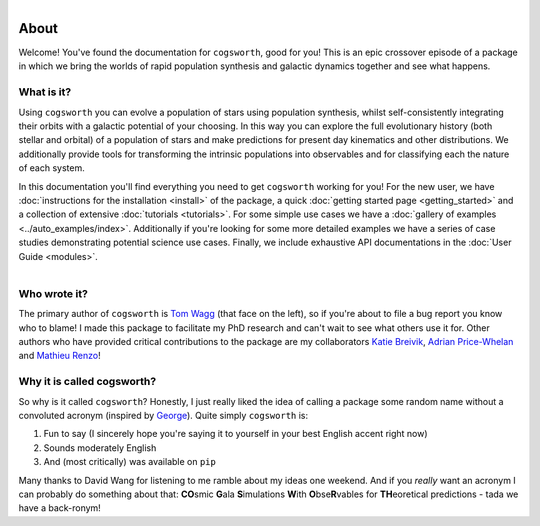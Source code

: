 .. figure:: ../_static/cogsworth_invite.png
   :figwidth: 40%
   :alt: Gala invitation to cogsworth
   :align: right

*****
About
*****

Welcome! You've found the documentation for ``cogsworth``, good for you! This is an epic crossover episode of a package in which we bring the worlds of rapid population synthesis and galactic dynamics together and see what happens.

What is it?
===========

Using ``cogsworth`` you can evolve a population of stars using population synthesis, whilst self-consistently integrating their orbits with a galactic potential of your choosing. In this way you can explore the full evolutionary history (both stellar and orbital) of a population of stars and make predictions for present day kinematics and other distributions. We additionally provide tools for transforming the intrinsic populations into observables and for classifying each the nature of each system.

In this documentation you'll find everything you need to get ``cogsworth`` working for you! For the new user, we have :doc:`instructions for the installation <install>` of the package, a quick :doc:`getting started page <getting_started>` and a collection of extensive :doc:`tutorials <tutorials>`. For some simple use cases we have a :doc:`gallery of examples <../auto_examples/index>`. Additionally if you're looking for some more detailed examples we have a series of case studies demonstrating potential science use cases. Finally, we include exhaustive API documentations in the :doc:`User Guide <modules>`.

.. figure:: https://www.tomwagg.com/img/circle_me.png
   :figwidth: 20%
   :alt: tom wagg headshot
   :align: left

Who wrote it?
=============

The primary author of ``cogsworth`` is `Tom Wagg <https://www.tomwagg.com>`_ (that face on the left), so if you're about to file a bug report you know who to blame! I made this package to facilitate my PhD research and can't wait to see what others use it for. Other authors who have provided critical contributions to the package are my collaborators `Katie Breivik <https://katiebreivik.github.io/>`_, `Adrian Price-Whelan <https://adrian.pw/>`_ and `Mathieu Renzo <https://users.flatironinstitute.org/~mrenzo/>`_!


Why it is called cogsworth?
===========================

So why is it called ``cogsworth``? Honestly, I just really liked the idea of calling a package some random name without a convoluted acronym (inspired by `George <https://george.readthedocs.io/>`_). Quite simply ``cogsworth`` is: 

1. Fun to say (I sincerely hope you're saying it to yourself in your best English accent right now)
2. Sounds moderately English
3. And (most critically) was available on ``pip``

Many thanks to David Wang for listening to me ramble about my ideas one weekend. And if you *really* want an acronym I can probably do something about that: **CO**\ smic **G**\ ala **S**\ imulations **W**\ ith **O**\ bse\ **R**\ vables for **TH**\ eoretical predictions - tada we have a back-ronym!
